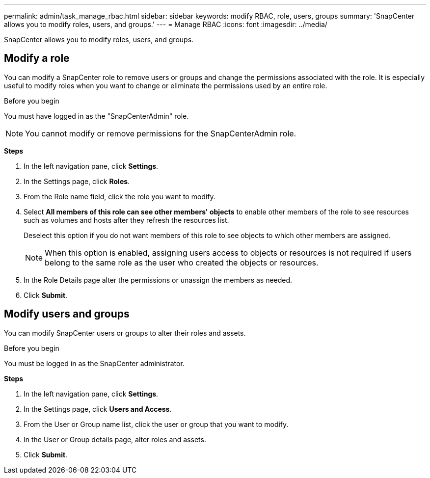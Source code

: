 ---
permalink: admin/task_manage_rbac.html
sidebar: sidebar
keywords: modify RBAC, role, users, groups
summary: 'SnapCenter allows you to modify roles, users, and groups.'
---
= Manage RBAC
:icons: font
:imagesdir: ../media/

[.lead]
SnapCenter allows you to modify roles, users, and groups.

== Modify a role

You can modify a SnapCenter role to remove users or groups and change the permissions associated with the role. It is especially useful to modify roles when you want to change or eliminate the permissions used by an entire role.

.Before you begin

You must have logged in as the "SnapCenterAdmin" role.

NOTE: You cannot modify or remove permissions for the SnapCenterAdmin role.

*Steps*

. In the left navigation pane, click *Settings*.
. In the Settings page, click *Roles*.
. From the Role name field, click the role you want to modify.
. Select *All members of this role can see other members' objects* to enable other members of the role to see resources such as volumes and hosts after they refresh the resources list.
+
Deselect this option if you do not want members of this role to see objects to which other members are assigned.
+
NOTE: When this option is enabled, assigning users access to objects or resources is not required if users belong to the same role as the user who created the objects or resources.
. In the Role Details page alter the permissions or unassign the members as needed.

. Click *Submit*.

== Modify users and groups

You can modify SnapCenter users or groups to alter their roles and assets.

.Before you begin

You must be logged in as the SnapCenter administrator.

*Steps*

. In the left navigation pane, click *Settings*.
. In the Settings page, click *Users and Access*.
. From the User or Group name list, click the user or group that you want to modify.
. In the User or Group details page, alter roles and assets.
. Click *Submit*.
